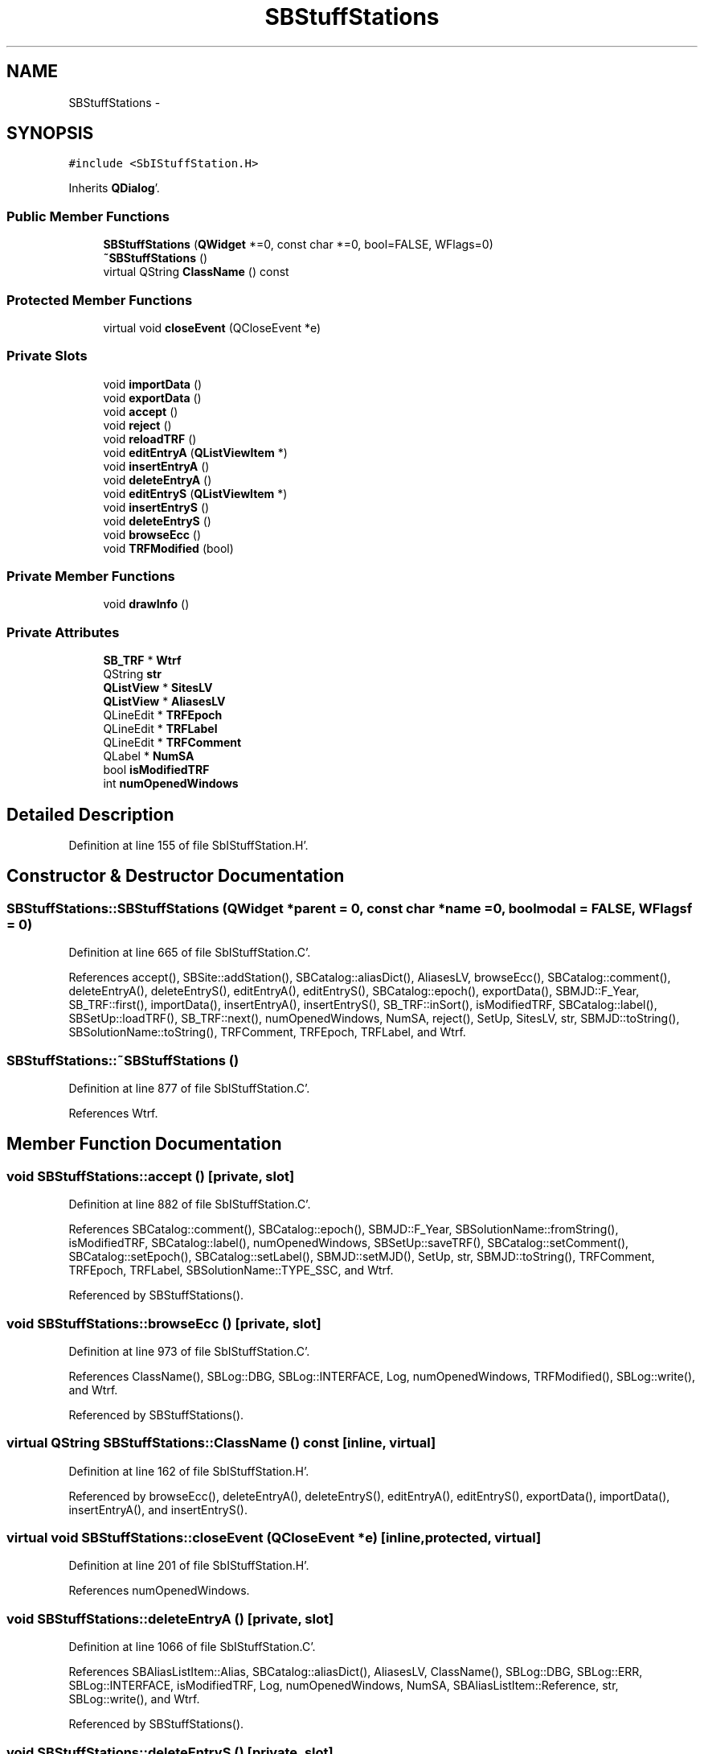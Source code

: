.TH "SBStuffStations" 3 "Mon May 14 2012" "Version 2.0.2" "SteelBreeze Reference Manual" \" -*- nroff -*-
.ad l
.nh
.SH NAME
SBStuffStations \- 
.SH SYNOPSIS
.br
.PP
.PP
\fC#include <SbIStuffStation\&.H>\fP
.PP
Inherits \fBQDialog\fP'\&.
.SS "Public Member Functions"

.in +1c
.ti -1c
.RI "\fBSBStuffStations\fP (\fBQWidget\fP *=0, const char *=0, bool=FALSE, WFlags=0)"
.br
.ti -1c
.RI "\fB~SBStuffStations\fP ()"
.br
.ti -1c
.RI "virtual QString \fBClassName\fP () const "
.br
.in -1c
.SS "Protected Member Functions"

.in +1c
.ti -1c
.RI "virtual void \fBcloseEvent\fP (QCloseEvent *e)"
.br
.in -1c
.SS "Private Slots"

.in +1c
.ti -1c
.RI "void \fBimportData\fP ()"
.br
.ti -1c
.RI "void \fBexportData\fP ()"
.br
.ti -1c
.RI "void \fBaccept\fP ()"
.br
.ti -1c
.RI "void \fBreject\fP ()"
.br
.ti -1c
.RI "void \fBreloadTRF\fP ()"
.br
.ti -1c
.RI "void \fBeditEntryA\fP (\fBQListViewItem\fP *)"
.br
.ti -1c
.RI "void \fBinsertEntryA\fP ()"
.br
.ti -1c
.RI "void \fBdeleteEntryA\fP ()"
.br
.ti -1c
.RI "void \fBeditEntryS\fP (\fBQListViewItem\fP *)"
.br
.ti -1c
.RI "void \fBinsertEntryS\fP ()"
.br
.ti -1c
.RI "void \fBdeleteEntryS\fP ()"
.br
.ti -1c
.RI "void \fBbrowseEcc\fP ()"
.br
.ti -1c
.RI "void \fBTRFModified\fP (bool)"
.br
.in -1c
.SS "Private Member Functions"

.in +1c
.ti -1c
.RI "void \fBdrawInfo\fP ()"
.br
.in -1c
.SS "Private Attributes"

.in +1c
.ti -1c
.RI "\fBSB_TRF\fP * \fBWtrf\fP"
.br
.ti -1c
.RI "QString \fBstr\fP"
.br
.ti -1c
.RI "\fBQListView\fP * \fBSitesLV\fP"
.br
.ti -1c
.RI "\fBQListView\fP * \fBAliasesLV\fP"
.br
.ti -1c
.RI "QLineEdit * \fBTRFEpoch\fP"
.br
.ti -1c
.RI "QLineEdit * \fBTRFLabel\fP"
.br
.ti -1c
.RI "QLineEdit * \fBTRFComment\fP"
.br
.ti -1c
.RI "QLabel * \fBNumSA\fP"
.br
.ti -1c
.RI "bool \fBisModifiedTRF\fP"
.br
.ti -1c
.RI "int \fBnumOpenedWindows\fP"
.br
.in -1c
.SH "Detailed Description"
.PP 
Definition at line 155 of file SbIStuffStation\&.H'\&.
.SH "Constructor & Destructor Documentation"
.PP 
.SS "SBStuffStations::SBStuffStations (\fBQWidget\fP *parent = \fC0\fP, const char *name = \fC0\fP, boolmodal = \fCFALSE\fP, WFlagsf = \fC0\fP)"
.PP
Definition at line 665 of file SbIStuffStation\&.C'\&.
.PP
References accept(), SBSite::addStation(), SBCatalog::aliasDict(), AliasesLV, browseEcc(), SBCatalog::comment(), deleteEntryA(), deleteEntryS(), editEntryA(), editEntryS(), SBCatalog::epoch(), exportData(), SBMJD::F_Year, SB_TRF::first(), importData(), insertEntryA(), insertEntryS(), SB_TRF::inSort(), isModifiedTRF, SBCatalog::label(), SBSetUp::loadTRF(), SB_TRF::next(), numOpenedWindows, NumSA, reject(), SetUp, SitesLV, str, SBMJD::toString(), SBSolutionName::toString(), TRFComment, TRFEpoch, TRFLabel, and Wtrf\&.
.SS "SBStuffStations::~SBStuffStations ()"
.PP
Definition at line 877 of file SbIStuffStation\&.C'\&.
.PP
References Wtrf\&.
.SH "Member Function Documentation"
.PP 
.SS "void SBStuffStations::accept ()\fC [private, slot]\fP"
.PP
Definition at line 882 of file SbIStuffStation\&.C'\&.
.PP
References SBCatalog::comment(), SBCatalog::epoch(), SBMJD::F_Year, SBSolutionName::fromString(), isModifiedTRF, SBCatalog::label(), numOpenedWindows, SBSetUp::saveTRF(), SBCatalog::setComment(), SBCatalog::setEpoch(), SBCatalog::setLabel(), SBMJD::setMJD(), SetUp, str, SBMJD::toString(), TRFComment, TRFEpoch, TRFLabel, SBSolutionName::TYPE_SSC, and Wtrf\&.
.PP
Referenced by SBStuffStations()\&.
.SS "void SBStuffStations::browseEcc ()\fC [private, slot]\fP"
.PP
Definition at line 973 of file SbIStuffStation\&.C'\&.
.PP
References ClassName(), SBLog::DBG, SBLog::INTERFACE, Log, numOpenedWindows, TRFModified(), SBLog::write(), and Wtrf\&.
.PP
Referenced by SBStuffStations()\&.
.SS "virtual QString SBStuffStations::ClassName () const\fC [inline, virtual]\fP"
.PP
Definition at line 162 of file SbIStuffStation\&.H'\&.
.PP
Referenced by browseEcc(), deleteEntryA(), deleteEntryS(), editEntryA(), editEntryS(), exportData(), importData(), insertEntryA(), and insertEntryS()\&.
.SS "virtual void SBStuffStations::closeEvent (QCloseEvent *e)\fC [inline, protected, virtual]\fP"
.PP
Definition at line 201 of file SbIStuffStation\&.H'\&.
.PP
References numOpenedWindows\&.
.SS "void SBStuffStations::deleteEntryA ()\fC [private, slot]\fP"
.PP
Definition at line 1066 of file SbIStuffStation\&.C'\&.
.PP
References SBAliasListItem::Alias, SBCatalog::aliasDict(), AliasesLV, ClassName(), SBLog::DBG, SBLog::ERR, SBLog::INTERFACE, isModifiedTRF, Log, numOpenedWindows, NumSA, SBAliasListItem::Reference, str, SBLog::write(), and Wtrf\&.
.PP
Referenced by SBStuffStations()\&.
.SS "void SBStuffStations::deleteEntryS ()\fC [private, slot]\fP"
.PP
Definition at line 1119 of file SbIStuffStation\&.C'\&.
.PP
References SBCatalog::aliasDict(), ClassName(), SBLog::DBG, SBLog::ERR, SBLog::INTERFACE, isModifiedTRF, Log, SBNamed::name(), NumSA, SB_TRF::remove(), SBSiteListItem::Site, SitesLV, str, SBLog::write(), and Wtrf\&.
.PP
Referenced by SBStuffStations()\&.
.SS "void SBStuffStations::drawInfo ()\fC [private]\fP"
.PP
Definition at line 962 of file SbIStuffStation\&.C'\&.
.PP
References SBCatalog::aliasDict(), SBCatalog::comment(), SBCatalog::epoch(), SBMJD::F_Year, SBCatalog::label(), NumSA, str, SBMJD::toString(), SBSolutionName::toString(), TRFComment, TRFEpoch, TRFLabel, and Wtrf\&.
.PP
Referenced by reloadTRF()\&.
.SS "void SBStuffStations::editEntryA (\fBQListViewItem\fP *AkaItem)\fC [private, slot]\fP"
.PP
Definition at line 1046 of file SbIStuffStation\&.C'\&.
.PP
References ClassName(), SBLog::DBG, SBLog::INTERFACE, Log, numOpenedWindows, TRFModified(), SBLog::write(), and Wtrf\&.
.PP
Referenced by SBStuffStations()\&.
.SS "void SBStuffStations::editEntryS (\fBQListViewItem\fP *SiteItem)\fC [private, slot]\fP"
.PP
Definition at line 1099 of file SbIStuffStation\&.C'\&.
.PP
References ClassName(), SBLog::DBG, SBLog::INTERFACE, Log, numOpenedWindows, TRFModified(), and SBLog::write()\&.
.PP
Referenced by SBStuffStations()\&.
.SS "void SBStuffStations::exportData ()\fC [private, slot]\fP"
.PP
Definition at line 1000 of file SbIStuffStation\&.C'\&.
.PP
References SBStation::Class_A, SBStation::Class_B, SBStation::Class_C, SBStation::Class_D, SBStation::Class_Z, ClassName(), SBLog::DBG, SBLog::ERR, SBLog::INTERFACE, SBLog::IO, Log, SBSetUp::path2Output(), SetUp, SBSetUp::stations(), SBLog::write(), and Wtrf\&.
.PP
Referenced by SBStuffStations()\&.
.SS "void SBStuffStations::importData ()\fC [private, slot]\fP"
.PP
Definition at line 984 of file SbIStuffStation\&.C'\&.
.PP
References ClassName(), SBLog::DBG, SBLog::INTERFACE, isModifiedTRF, Log, numOpenedWindows, reloadTRF(), SBSetUp::saveTRF(), SetUp, SBLog::write(), and Wtrf\&.
.PP
Referenced by SBStuffStations()\&.
.SS "void SBStuffStations::insertEntryA ()\fC [private, slot]\fP"
.PP
Definition at line 1056 of file SbIStuffStation\&.C'\&.
.PP
References AliasesLV, ClassName(), SBLog::DBG, SBLog::INTERFACE, Log, numOpenedWindows, TRFModified(), SBLog::write(), and Wtrf\&.
.PP
Referenced by SBStuffStations()\&.
.SS "void SBStuffStations::insertEntryS ()\fC [private, slot]\fP"
.PP
Definition at line 1109 of file SbIStuffStation\&.C'\&.
.PP
References ClassName(), SBLog::DBG, SBLog::INTERFACE, Log, numOpenedWindows, SitesLV, TRFModified(), SBLog::write(), and Wtrf\&.
.PP
Referenced by SBStuffStations()\&.
.SS "void SBStuffStations::reject ()\fC [private, slot]\fP"
.PP
Definition at line 920 of file SbIStuffStation\&.C'\&.
.PP
References numOpenedWindows\&.
.PP
Referenced by SBStuffStations()\&.
.SS "void SBStuffStations::reloadTRF ()\fC [private, slot]\fP"
.PP
Definition at line 927 of file SbIStuffStation\&.C'\&.
.PP
References SBSite::addStation(), SBCatalog::aliasDict(), AliasesLV, drawInfo(), SB_TRF::first(), SB_TRF::inSort(), SBSetUp::loadTRF(), SB_TRF::next(), SetUp, SitesLV, and Wtrf\&.
.PP
Referenced by importData()\&.
.SS "void SBStuffStations::TRFModified (boolModified)\fC [private, slot]\fP"
.PP
Definition at line 1153 of file SbIStuffStation\&.C'\&.
.PP
References SBCatalog::aliasDict(), isModifiedTRF, numOpenedWindows, NumSA, str, and Wtrf\&.
.PP
Referenced by browseEcc(), editEntryA(), editEntryS(), insertEntryA(), and insertEntryS()\&.
.SH "Member Data Documentation"
.PP 
.SS "\fBQListView\fP* \fBSBStuffStations::AliasesLV\fP\fC [private]\fP"
.PP
Definition at line 189 of file SbIStuffStation\&.H'\&.
.PP
Referenced by deleteEntryA(), insertEntryA(), reloadTRF(), and SBStuffStations()\&.
.SS "bool \fBSBStuffStations::isModifiedTRF\fP\fC [private]\fP"
.PP
Definition at line 195 of file SbIStuffStation\&.H'\&.
.PP
Referenced by accept(), deleteEntryA(), deleteEntryS(), importData(), SBStuffStations(), and TRFModified()\&.
.SS "int \fBSBStuffStations::numOpenedWindows\fP\fC [private]\fP"
.PP
Definition at line 196 of file SbIStuffStation\&.H'\&.
.PP
Referenced by accept(), browseEcc(), closeEvent(), deleteEntryA(), editEntryA(), editEntryS(), importData(), insertEntryA(), insertEntryS(), reject(), SBStuffStations(), and TRFModified()\&.
.SS "QLabel* \fBSBStuffStations::NumSA\fP\fC [private]\fP"
.PP
Definition at line 194 of file SbIStuffStation\&.H'\&.
.PP
Referenced by deleteEntryA(), deleteEntryS(), drawInfo(), SBStuffStations(), and TRFModified()\&.
.SS "\fBQListView\fP* \fBSBStuffStations::SitesLV\fP\fC [private]\fP"
.PP
Definition at line 188 of file SbIStuffStation\&.H'\&.
.PP
Referenced by deleteEntryS(), insertEntryS(), reloadTRF(), and SBStuffStations()\&.
.SS "QString \fBSBStuffStations::str\fP\fC [private]\fP"
.PP
Definition at line 186 of file SbIStuffStation\&.H'\&.
.PP
Referenced by accept(), deleteEntryA(), deleteEntryS(), drawInfo(), SBStuffStations(), and TRFModified()\&.
.SS "QLineEdit* \fBSBStuffStations::TRFComment\fP\fC [private]\fP"
.PP
Definition at line 193 of file SbIStuffStation\&.H'\&.
.PP
Referenced by accept(), drawInfo(), and SBStuffStations()\&.
.SS "QLineEdit* \fBSBStuffStations::TRFEpoch\fP\fC [private]\fP"
.PP
Definition at line 191 of file SbIStuffStation\&.H'\&.
.PP
Referenced by accept(), drawInfo(), and SBStuffStations()\&.
.SS "QLineEdit* \fBSBStuffStations::TRFLabel\fP\fC [private]\fP"
.PP
Definition at line 192 of file SbIStuffStation\&.H'\&.
.PP
Referenced by accept(), drawInfo(), and SBStuffStations()\&.
.SS "\fBSB_TRF\fP* \fBSBStuffStations::Wtrf\fP\fC [private]\fP"
.PP
Definition at line 185 of file SbIStuffStation\&.H'\&.
.PP
Referenced by accept(), browseEcc(), deleteEntryA(), deleteEntryS(), drawInfo(), editEntryA(), exportData(), importData(), insertEntryA(), insertEntryS(), reloadTRF(), SBStuffStations(), TRFModified(), and ~SBStuffStations()\&.

.SH "Author"
.PP 
Generated automatically by Doxygen for SteelBreeze Reference Manual from the source code'\&.
